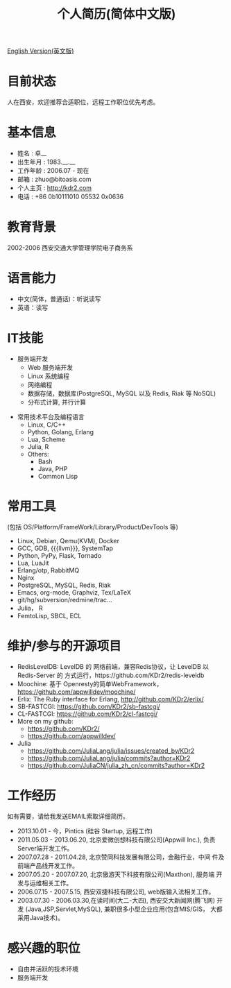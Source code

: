 # -*- mode: org; mode: auto-fill -*-
# KDr2's Resuem

# #+OPTIONS: toc:nil
# #+OPTIONS: num:nil

#+BEGIN: inc-file :file "common.inc.org"
#+END:
#+CALL: dynamic-header() :results raw

#+TITLE: 个人简历(简体中文版)

[[file:resume_en.org][English Version(英文版)]]

* 目前状态
  人在西安，欢迎推荐合适职位，远程工作职位优先考虑。
* 基本信息
  - 姓名 : 卓__
  - 出生年月 : 1983.__.__
  - 工作年龄 : 2006.07 - 现在
  - 邮箱 : zhuo@bitoasis.com
  - 个人主页 : http://kdr2.com
  - 电话 : +86 0b10111010 05532 0x0636

* 教育背景
  2002-2006 西安交通大学管理学院电子商务系
* 语言能力
  - 中文(简体，普通话)：听说读写
  - 英语：读写

* IT技能
  - 服务端开发
    - Web 服务端开发
    - Linux 系统编程
    - 网络编程
    - 数据存储，数据库(PostgreSQL, MySQL 以及 Redis, Riak 等 NoSQL)
    - 分布式计算, 并行计算

# * 桌面应用程序设计
#  - |x11|_, |gtk|_, |qt|_

  - 常用技术平台及编程语言
    - Linux, C/C++
    - Python, Golang, Erlang
    - Lua, Scheme
    - Julia, R
    - Others:
      - Bash
      - Java, PHP
      - Common Lisp

* 常用工具
  (包括 OS/Platform/FrameWork/Library/Product/DevTools 等)

  - Linux, Debian, Qemu(KVM), Docker
  - GCC, GDB, {{{llvm}}}, SystemTap
  - Python, PyPy, Flask, Tornado
  - Lua, LuaJit
  - Erlang/otp, RabbitMQ
  - Nginx
  - PostgreSQL, MySQL, Redis, Riak
  - Emacs, org-mode, Graphviz, Tex/LaTeX
  - git/hg/subversion/redmine/trac...
  - Julia， R
  - FemtoLisp, SBCL, ECL
  # - Qt (C++ GUI lib), PyQt
  # - MRI, Rubinius, Rails

* 维护/参与的开源项目
  - RedisLevelDB:
    LevelDB 的 网络前端，兼容Redis协议，让 LevelDB 以 Redis-Server 的
    方式运行，https://github.com/KDr2/redis-leveldb
  - Moochine:
    基于 Openresty的简单WebFramework，
    https://github.com/appwilldev/moochine/
  - Erlix:
    The Ruby interface for Erlang, http://github.com/KDr2/erlix/
  - SB-FASTCGI:
    https://github.com/KDr2/sb-fastcgi/
  - CL-FASTCGI:
    https://github.com/KDr2/cl-fastcgi/
  - More on my github:
    - https://github.com/KDr2/
    - https://github.com/appwilldev/
  - Julia
    - https://github.com/JuliaLang/julia/issues/created_by/KDr2
    - https://github.com/JuliaLang/julia/commits?author=KDr2
    - https://github.com/JuliaCN/julia_zh_cn/commits?author=KDr2

* 工作经历
  如有需要，请给我发送EMAIL索取详细简历。

  - 2013.10.01 - 今，Pintics (硅谷 Startup, 远程工作)
  - 2011.05.03 - 2013.06.20, 北京爱微创想科技有限公司(Appwill Inc.),
    负责Server端开发工作。
  - 2007.07.28 - 2011.04.28, 北京赞同科技发展有限公司，金融行业，中间
    件及前端产品线开发工作。
  - 2007.05.20 - 2007.07.20, 北京傲游天下科技有限公司(Maxthon), 服务端
    开发与运维相关工作。
  - 2006.07.15 - 2007.5.15, 西安双捷科技有限公司, web版输入法相关工作。
  - 2003.07.30 - 2006.03.30,在读时间(大二-大四), 西安交大新闻网(腾飞网)
    开发 (Java,JSP,Servlet,MySQL), 兼职很多小型企业应用(包含MIS/GIS，
    大都采用Java技术)。

* 感兴趣的职位
  - 自由并活跃的技术环境
  - 服务端开发

